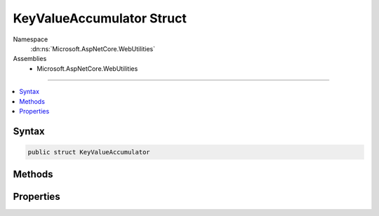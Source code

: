

KeyValueAccumulator Struct
==========================





Namespace
    :dn:ns:`Microsoft.AspNetCore.WebUtilities`
Assemblies
    * Microsoft.AspNetCore.WebUtilities

----

.. contents::
   :local:









Syntax
------

.. code-block:: csharp

    public struct KeyValueAccumulator








.. dn:structure:: Microsoft.AspNetCore.WebUtilities.KeyValueAccumulator
    :hidden:

.. dn:structure:: Microsoft.AspNetCore.WebUtilities.KeyValueAccumulator

Methods
-------

.. dn:structure:: Microsoft.AspNetCore.WebUtilities.KeyValueAccumulator
    :noindex:
    :hidden:

    
    .. dn:method:: Microsoft.AspNetCore.WebUtilities.KeyValueAccumulator.Append(System.String, System.String)
    
        
    
        
        :type key: System.String
    
        
        :type value: System.String
    
        
        .. code-block:: csharp
    
            public void Append(string key, string value)
    
    .. dn:method:: Microsoft.AspNetCore.WebUtilities.KeyValueAccumulator.GetResults()
    
        
        :rtype: System.Collections.Generic.Dictionary<System.Collections.Generic.Dictionary`2>{System.String<System.String>, Microsoft.Extensions.Primitives.StringValues<Microsoft.Extensions.Primitives.StringValues>}
    
        
        .. code-block:: csharp
    
            public Dictionary<string, StringValues> GetResults()
    

Properties
----------

.. dn:structure:: Microsoft.AspNetCore.WebUtilities.KeyValueAccumulator
    :noindex:
    :hidden:

    
    .. dn:property:: Microsoft.AspNetCore.WebUtilities.KeyValueAccumulator.HasValues
    
        
        :rtype: System.Boolean
    
        
        .. code-block:: csharp
    
            public bool HasValues { get; }
    
    .. dn:property:: Microsoft.AspNetCore.WebUtilities.KeyValueAccumulator.KeyCount
    
        
        :rtype: System.Int32
    
        
        .. code-block:: csharp
    
            public int KeyCount { get; }
    
    .. dn:property:: Microsoft.AspNetCore.WebUtilities.KeyValueAccumulator.ValueCount
    
        
        :rtype: System.Int32
    
        
        .. code-block:: csharp
    
            public int ValueCount { get; }
    

